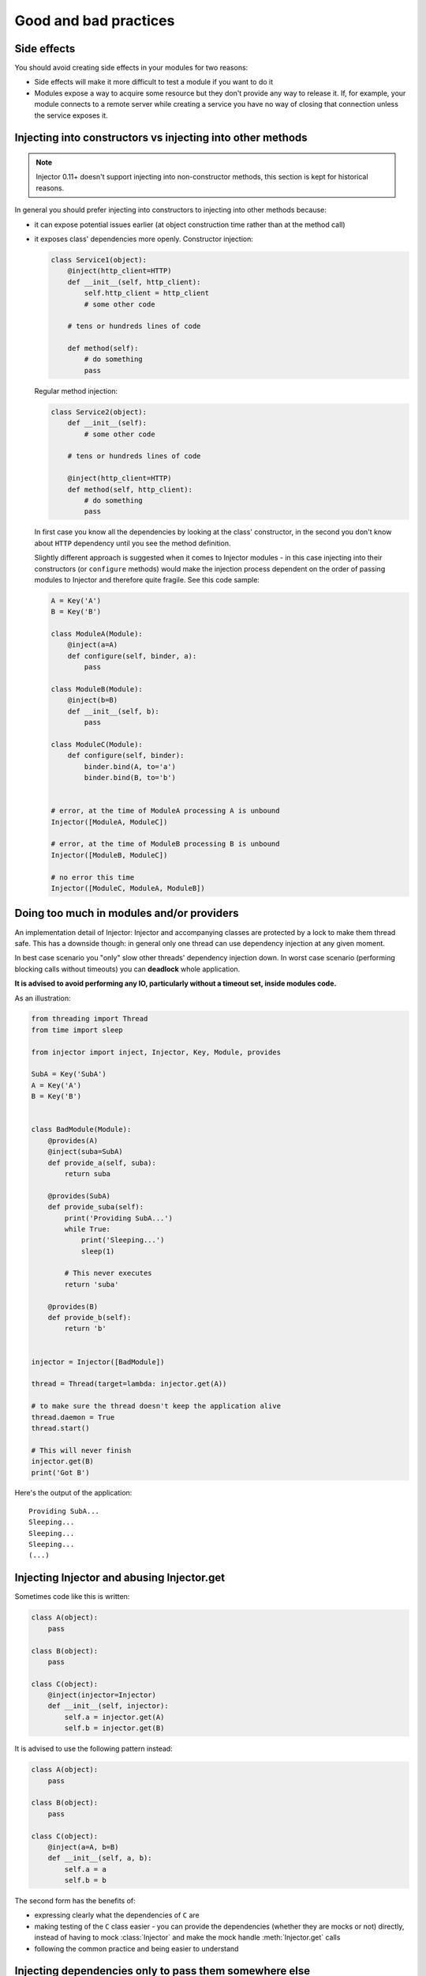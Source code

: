 .. _practices:

Good and bad practices
======================

Side effects
````````````

You should avoid creating side effects in your modules for two reasons:

* Side effects will make it more difficult to test a module if you want to do it
* Modules expose a way to acquire some resource but they don't provide any way
  to release it. If, for example, your module connects to a remote server while
  creating a service you have no way of closing that connection unless the
  service exposes it.


Injecting into constructors vs injecting into other methods
```````````````````````````````````````````````````````````

.. note::

  Injector 0.11+ doesn't support injecting into non-constructor methods,
  this section is kept for historical reasons.

In general you should prefer injecting into constructors to injecting into
other methods because:

* it can expose potential issues earlier (at object construction time rather
  than at the method call)
* it exposes class' dependencies more openly. Constructor injection:

  .. code-block:: python

    class Service1(object):
        @inject(http_client=HTTP)
        def __init__(self, http_client):
            self.http_client = http_client
            # some other code

        # tens or hundreds lines of code

        def method(self):
            # do something
            pass

  Regular method injection:

  .. code-block:: python

    class Service2(object):
        def __init__(self):
            # some other code

        # tens or hundreds lines of code

        @inject(http_client=HTTP)
        def method(self, http_client):
            # do something
            pass


  In first case you know all the dependencies by looking at the class'
  constructor, in the second you don't know about ``HTTP`` dependency until
  you see the method definition.

  Slightly different approach is suggested when it comes to Injector modules -
  in this case injecting into their constructors (or ``configure`` methods)
  would make the injection process dependent on the order of passing modules
  to Injector and therefore quite fragile. See this code sample:

  .. code-block:: python

    A = Key('A')
    B = Key('B')

    class ModuleA(Module):
        @inject(a=A)
        def configure(self, binder, a):
            pass

    class ModuleB(Module):
        @inject(b=B)
        def __init__(self, b):
            pass

    class ModuleC(Module):
        def configure(self, binder):
            binder.bind(A, to='a')
            binder.bind(B, to='b')


    # error, at the time of ModuleA processing A is unbound
    Injector([ModuleA, ModuleC])

    # error, at the time of ModuleB processing B is unbound
    Injector([ModuleB, ModuleC])

    # no error this time
    Injector([ModuleC, ModuleA, ModuleB])


Doing too much in modules and/or providers
``````````````````````````````````````````

An implementation detail of Injector: Injector and accompanying classes are
protected by a lock to make them thread safe. This has a downside though:
in general only one thread can use dependency injection at any given moment.

In best case scenario you "only" slow other threads' dependency injection
down. In worst case scenario (performing blocking calls without timeouts) you
can **deadlock** whole application.

**It is advised to avoid performing any IO, particularly without a timeout
set, inside modules code.**

As an illustration:

.. code-block:: python

    from threading import Thread
    from time import sleep

    from injector import inject, Injector, Key, Module, provides

    SubA = Key('SubA')
    A = Key('A')
    B = Key('B')


    class BadModule(Module):
        @provides(A)
        @inject(suba=SubA)
        def provide_a(self, suba):
            return suba

        @provides(SubA)
        def provide_suba(self):
            print('Providing SubA...')
            while True:
                print('Sleeping...')
                sleep(1)

            # This never executes
            return 'suba'

        @provides(B)
        def provide_b(self):
            return 'b'


    injector = Injector([BadModule])

    thread = Thread(target=lambda: injector.get(A))

    # to make sure the thread doesn't keep the application alive
    thread.daemon = True
    thread.start()

    # This will never finish
    injector.get(B)
    print('Got B')


Here's the output of the application::

    Providing SubA...
    Sleeping...
    Sleeping...
    Sleeping...
    (...)


Injecting Injector and abusing Injector.get
```````````````````````````````````````````

Sometimes code like this is written:

.. code-block:: python

    class A(object):
        pass

    class B(object):
        pass

    class C(object):
        @inject(injector=Injector)
        def __init__(self, injector):
            self.a = injector.get(A)
            self.b = injector.get(B)


It is advised to use the following pattern instead:

.. code-block:: python

    class A(object):
        pass

    class B(object):
        pass

    class C(object):
        @inject(a=A, b=B)
        def __init__(self, a, b):
            self.a = a
            self.b = b


The second form has the benefits of:

* expressing clearly what the dependencies of ``C`` are
* making testing of the ``C`` class easier - you can provide the dependencies
  (whether they are mocks or not) directly, instead of having to mock
  :class:`Injector` and make the mock handle :meth:`Injector.get` calls
* following the common practice and being easier to understand


Injecting dependencies only to pass them somewhere else
```````````````````````````````````````````````````````

A pattern similar to the one below can emerge:

.. code-block:: python

    class A(object):
        pass

    class B(object):
        def __init__(self, a):
            self.a = a

    class C(object):
        @inject(a=A)
        def __init__(self, a):
            self.b = B(a)

Class ``C`` in this example has the responsibility of gathering dependencies of
class ``B`` and constructing an object of type ``B``, there may be a valid reason
for it but in general it defeats the purpose of using ``Injector`` and should
be avoided.

The appropriate pattern is:

.. code-block:: python

    class A(object):
        pass

    class B(object):
        @inject(a=A)
        def __init__(self, a):
            self.a = a

    class C(object):
        @inject(b=B)
        def __init__(self, b):
            self.b = b
